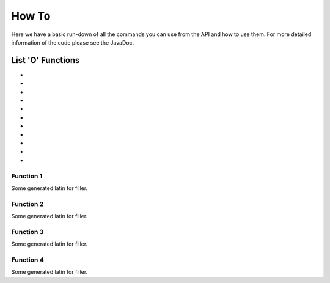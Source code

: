 ======
How To
======

Here we have a basic run-down of all the commands you can use from the API and how to use them.
For more detailed information of the code please see the JavaDoc.

------------------
List 'O' Functions
------------------
-
-
-
-
-
-
-
-
-
-
-

~~~~~~~~~~
Function 1
~~~~~~~~~~

Some generated latin for filler.

~~~~~~~~~~
Function 2
~~~~~~~~~~

Some generated latin for filler.

~~~~~~~~~~
Function 3
~~~~~~~~~~

Some generated latin for filler.

~~~~~~~~~~
Function 4
~~~~~~~~~~

Some generated latin for filler.